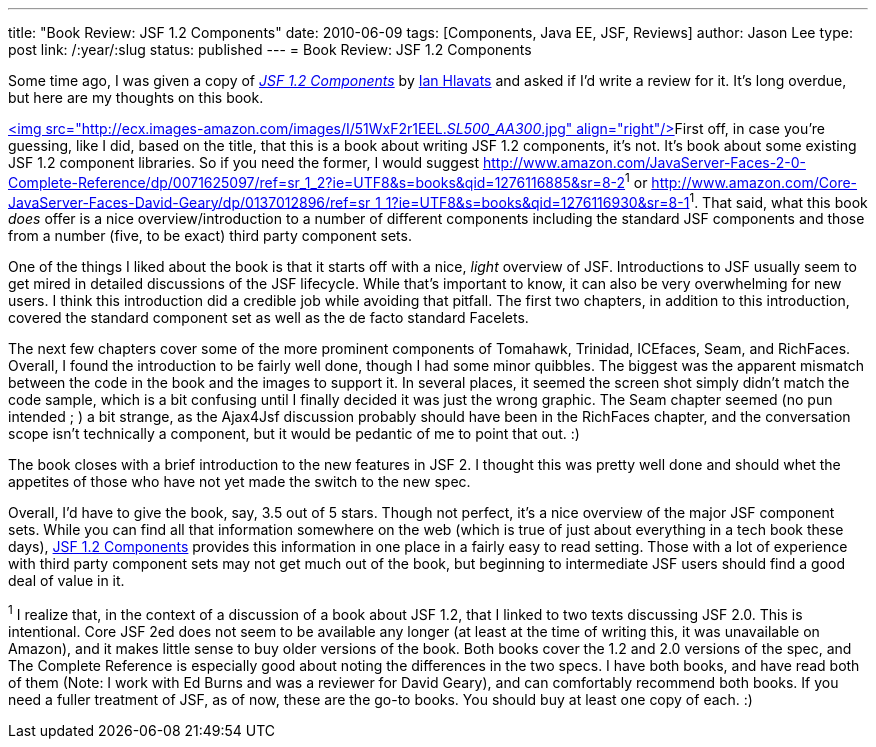---
title: "Book Review: JSF 1.2 Components"
date: 2010-06-09
tags: [Components, Java EE, JSF, Reviews]
author: Jason Lee
type: post
link: /:year/:slug
status: published
---
= Book Review: JSF 1.2 Components

Some time ago, I was given a copy of _http://www.amazon.com/gp/product/1847197620/ref=s9_simh_gw_p14_i1?pf_rd_m=ATVPDKIKX0DER&pf_rd_s=center-2&pf_rd_r=1SRVBK771EN6ACN3W6GN&pf_rd_t=101&pf_rd_p=470938631&pf_rd_i=507846[JSF 1.2 Components]_ by http://www.jsfsummit.com/conference/speaker/ian_hlavats[Ian Hlavats] and asked if I'd write a review for it.  It's long overdue, but here are my thoughts on this book.
// more

http://www.amazon.com/gp/product/1847197620/ref=s9_simh_gw_p14_i1?pf_rd_m=ATVPDKIKX0DER&pf_rd_s=center-2&pf_rd_r=1SRVBK771EN6ACN3W6GN&pf_rd_t=101&pf_rd_p=470938631&pf_rd_i=507846[<img src="http://ecx.images-amazon.com/images/I/51WxF2r1EEL._SL500_AA300_.jpg" align="right"/>]First off, in case you're guessing, like I did, based on the title, that this is a book about writing JSF 1.2 components, it's not.  It's book about some existing JSF 1.2 component libraries.  So if you need the former, I would suggest http://www.amazon.com/JavaServer-Faces-2-0-Complete-Reference/dp/0071625097/ref=sr_1_2?ie=UTF8&s=books&qid=1276116885&sr=8-2[JavaServer Faces: The Complete Reference]^1^ or http://www.amazon.com/Core-JavaServer-Faces-David-Geary/dp/0137012896/ref=sr_1_1?ie=UTF8&s=books&qid=1276116930&sr=8-1[Core JavaServer Faces]^1^.  That said, what this book _does_ offer is a nice overview/introduction to a number of different components including the standard JSF components and those from a number (five, to be exact) third party component sets.

One of the things I liked about the book is that it starts off with a nice, _light_ overview of JSF.  Introductions to JSF usually seem to get mired in detailed discussions of the JSF lifecycle.  While that's important to know, it can also be very overwhelming for new users.  I think this introduction did a credible job while avoiding that pitfall.  The first two chapters, in addition to this introduction, covered the standard component set as well as the de facto standard Facelets.

The next few chapters cover some of the more prominent components of Tomahawk, Trinidad, ICEfaces, Seam, and RichFaces.  Overall, I found the introduction to be fairly well done, though I had some minor quibbles.  The biggest was the apparent mismatch between the code in the book and the images to support it.  In several places, it seemed the screen shot simply didn't match the code sample, which is a bit confusing until I finally decided it was just the wrong graphic.  The Seam chapter seemed (no pun intended ; ) a bit strange, as the Ajax4Jsf discussion probably should have been in the RichFaces chapter, and the conversation scope isn't technically a component, but it would be pedantic of me to point that out. :)

The book closes with a brief introduction to the new features in JSF 2.  I thought this was pretty well done and should whet the appetites of those who have not yet made the switch to the new spec.

Overall, I'd have to give the book, say, 3.5 out of 5 stars.  Though not perfect, it's a nice overview of the major JSF component sets.  While you can find all that information somewhere on the web (which is true of just about everything in a tech book these days), http://www.amazon.com/gp/product/1847197620/ref=s9_simh_gw_p14_i1?pf_rd_m=ATVPDKIKX0DER&pf_rd_s=center-2&pf_rd_r=1SRVBK771EN6ACN3W6GN&pf_rd_t=101&pf_rd_p=470938631&pf_rd_i=507846[JSF 1.2 Components] provides this information in one place in a fairly easy to read setting.  Those with a lot of experience with third party component sets may not get much out of the book, but beginning to intermediate JSF users should find a good deal of value in it.

^1^ I realize that, in the context of a discussion of a book about JSF 1.2, that I linked to two texts discussing JSF 2.0.  This is intentional.  Core JSF 2ed does not seem to be available any longer (at least at the time of writing this, it was unavailable on Amazon), and it makes little sense to buy older versions of the book.  Both books cover the 1.2 and 2.0 versions of the spec, and The Complete Reference is especially good about noting the differences in the two specs.  I have both books, and have read both of them (Note: I work with Ed Burns and was a reviewer for David Geary), and can comfortably recommend both books.  If you need a fuller treatment of JSF, as of now, these are the go-to books.  You should buy at least one copy of each. :)
